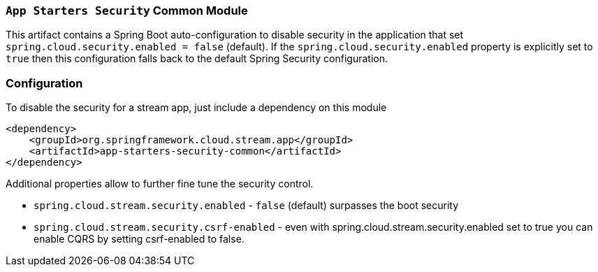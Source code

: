 === `App Starters Security` Common Module

This artifact contains a Spring Boot auto-configuration to disable security in the application that set
`spring.cloud.security.enabled = false` (default).
If the `spring.cloud.security.enabled` property is explicitly set to `true` then this configuration falls back to the
default Spring Security configuration.

=== Configuration
To disable the security for a stream app, just include a dependency on this module

[source,xml]
----
<dependency>
    <groupId>org.springframework.cloud.stream.app</groupId>
    <artifactId>app-starters-security-common</artifactId>
</dependency>
----


Additional properties allow to further fine tune the security control.

* `spring.cloud.stream.security.enabled` - `false` (default) surpasses the boot security
* `spring.cloud.stream.security.csrf-enabled` - even with spring.cloud.stream.security.enabled set to true you can
enable CQRS by setting csrf-enabled to false.
